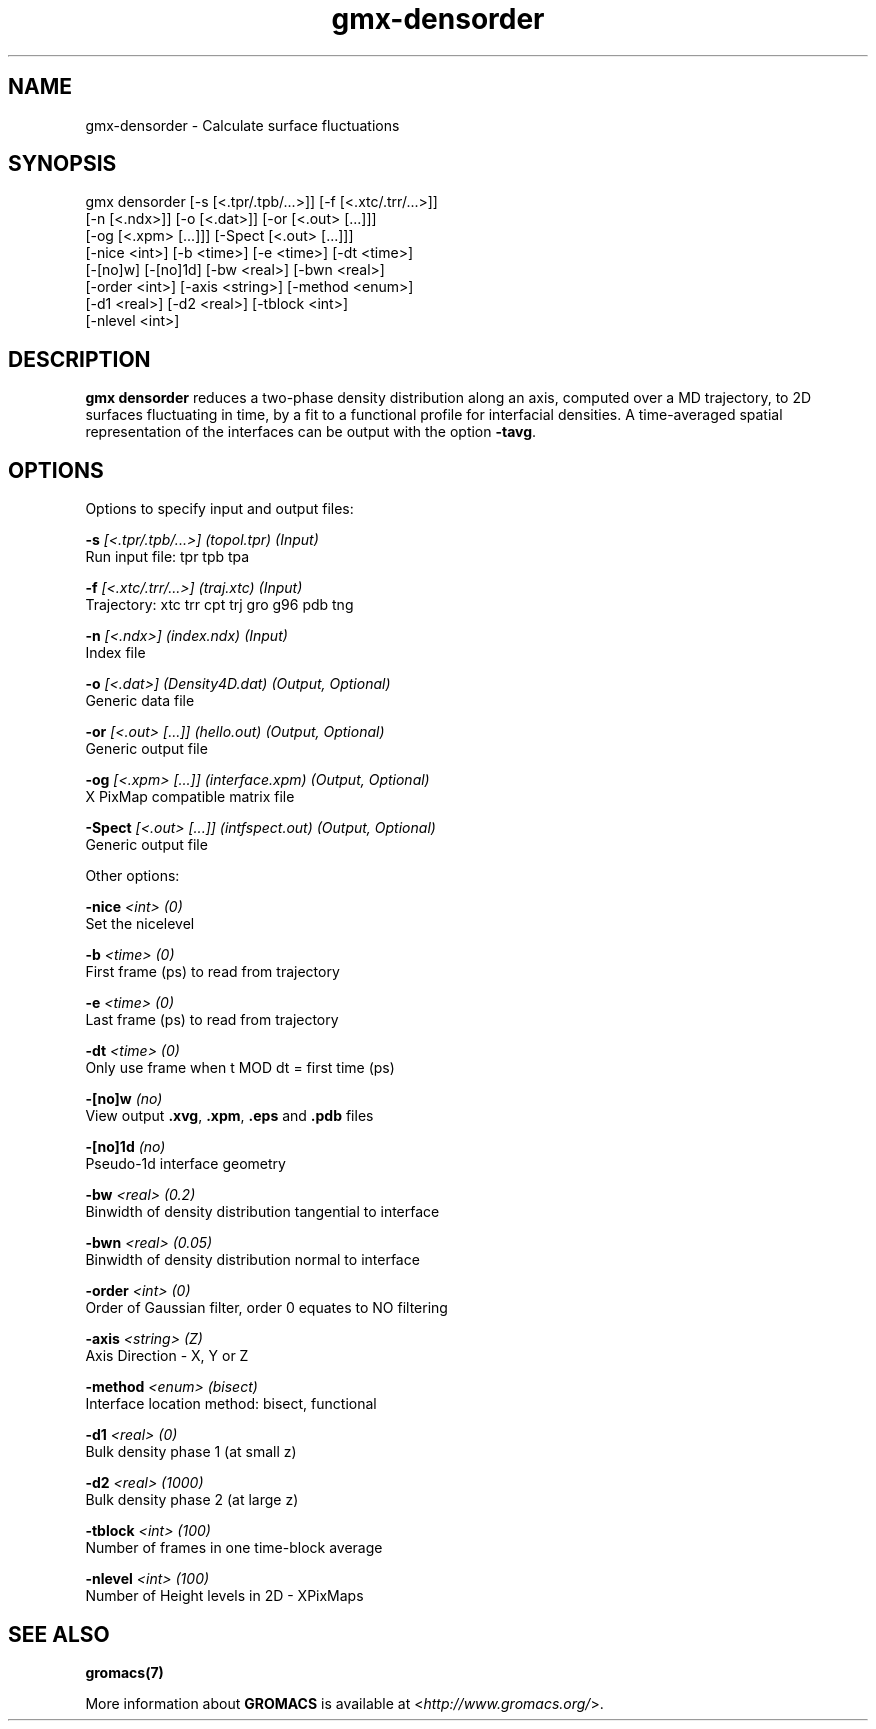 .TH gmx-densorder 1 "" "VERSION 5.0.4" "GROMACS Manual"
.SH NAME
gmx-densorder - Calculate surface fluctuations

.SH SYNOPSIS
gmx densorder [-s [<.tpr/.tpb/...>]] [-f [<.xtc/.trr/...>]]
             [-n [<.ndx>]] [-o [<.dat>]] [-or [<.out> [...]]]
             [-og [<.xpm> [...]]] [-Spect [<.out> [...]]]
             [-nice <int>] [-b <time>] [-e <time>] [-dt <time>]
             [-[no]w] [-[no]1d] [-bw <real>] [-bwn <real>]
             [-order <int>] [-axis <string>] [-method <enum>]
             [-d1 <real>] [-d2 <real>] [-tblock <int>]
             [-nlevel <int>]

.SH DESCRIPTION
\fBgmx densorder\fR reduces a two\-phase density distribution along an axis, computed over a MD trajectory, to 2D surfaces fluctuating in time, by a fit to a functional profile for interfacial densities. A time\-averaged spatial representation of the interfaces can be output with the option \fB\-tavg\fR.

.SH OPTIONS
Options to specify input and output files:

.BI "\-s" " [<.tpr/.tpb/...>] (topol.tpr) (Input)"
    Run input file: tpr tpb tpa

.BI "\-f" " [<.xtc/.trr/...>] (traj.xtc) (Input)"
    Trajectory: xtc trr cpt trj gro g96 pdb tng

.BI "\-n" " [<.ndx>] (index.ndx) (Input)"
    Index file

.BI "\-o" " [<.dat>] (Density4D.dat) (Output, Optional)"
    Generic data file

.BI "\-or" " [<.out> [...]] (hello.out) (Output, Optional)"
    Generic output file

.BI "\-og" " [<.xpm> [...]] (interface.xpm) (Output, Optional)"
    X PixMap compatible matrix file

.BI "\-Spect" " [<.out> [...]] (intfspect.out) (Output, Optional)"
    Generic output file


Other options:

.BI "\-nice" " <int> (0)"
    Set the nicelevel

.BI "\-b" " <time> (0)"
    First frame (ps) to read from trajectory

.BI "\-e" " <time> (0)"
    Last frame (ps) to read from trajectory

.BI "\-dt" " <time> (0)"
    Only use frame when t MOD dt = first time (ps)

.BI "\-[no]w" "  (no)"
    View output \fB.xvg\fR, \fB.xpm\fR, \fB.eps\fR and \fB.pdb\fR files

.BI "\-[no]1d" "  (no)"
    Pseudo\-1d interface geometry

.BI "\-bw" " <real> (0.2)"
    Binwidth of density distribution tangential to interface

.BI "\-bwn" " <real> (0.05)"
    Binwidth of density distribution normal to interface

.BI "\-order" " <int> (0)"
    Order of Gaussian filter, order 0 equates to NO filtering

.BI "\-axis" " <string> (Z)"
    Axis Direction \- X, Y or Z

.BI "\-method" " <enum> (bisect)"
    Interface location method: bisect, functional

.BI "\-d1" " <real> (0)"
    Bulk density phase 1 (at small z)

.BI "\-d2" " <real> (1000)"
    Bulk density phase 2 (at large z)

.BI "\-tblock" " <int> (100)"
    Number of frames in one time\-block average

.BI "\-nlevel" " <int> (100)"
    Number of Height levels in 2D \- XPixMaps


.SH SEE ALSO
.BR gromacs(7)

More information about \fBGROMACS\fR is available at <\fIhttp://www.gromacs.org/\fR>.
